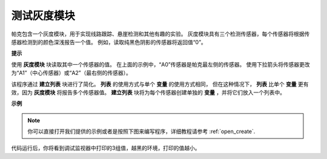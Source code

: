 测试灰度模块
==============================

帕克包含一个灰度模块，用于实现线路跟踪、悬崖检测和其他有趣的实验。 灰度模块具有三个检测传感器，每个传感器将根据传感器检测到的颜色深浅报告一个值。 例如，读取纯黑色阴影的传感器将返回值“0”。

**提示**

.. image:: img/sp210512_115406.png

使用 **灰度模块** 块读取其中一个传感器的值。 在上面的示例中，“A0”传感器是帕克最左侧的传感器。 使用下拉箭头将传感器更改为“A1”（中心传感器）或“A2”（最右侧的传感器）。

.. image:: img/sp210512_120023.png

该程序通过 **建立列表** 块进行了简化。
**列表** 的使用方式与单个 **变量** 的使用方式相同，
但在这种情况下， **列表** 比单个 **变量** 更有效，因为 **灰度模块** 将报告多个传感器值。
**建立列表** 块将为每个传感器创建单独的 **变量** ，并将它们放入一个列表中。

**示例**


.. note::

  你可以直接打开我们提供的示例或者是按照下图来编写程序，详细教程请参考 :ref:`open_create`.


.. image:: img/sp210512_120508.png

代码运行后，你将看到调试监视器中打印的3组值，越黑的环境，打印的值越小。